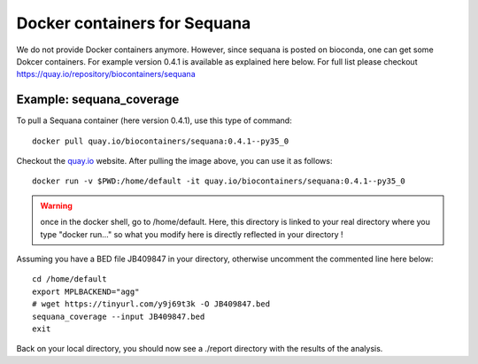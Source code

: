 Docker containers for **Sequana**
====================================

We do not provide Docker containers anymore. However, since sequana is posted on  bioconda, one can get some Dokcer containers. For example version 0.4.1 is available as explained here below. For full list please checkout
https://quay.io/repository/biocontainers/sequana

Example: sequana_coverage
--------------------------

To pull a Sequana container (here version 0.4.1), use this type of command::

    docker pull quay.io/biocontainers/sequana:0.4.1--py35_0

Checkout the `quay.io <https://quay.io/repository/biocontainers/sequana>`_
website. After pulling the image above, you can use it as follows::

    docker run -v $PWD:/home/default -it quay.io/biocontainers/sequana:0.4.1--py35_0

.. warning:: once in the docker shell, go to /home/default. Here, this directory
    is linked to your real directory where you type "docker run..." so what you
    modify here is directly reflected in your directory !


Assuming you have a BED file JB409847 in your directory,  otherwise uncomment
the commented line here below::

    cd /home/default
    export MPLBACKEND="agg"
    # wget https://tinyurl.com/y9j69t3k -O JB409847.bed
    sequana_coverage --input JB409847.bed
    exit

Back on your local directory, you should now see a ./report directory with the
results of the analysis.

